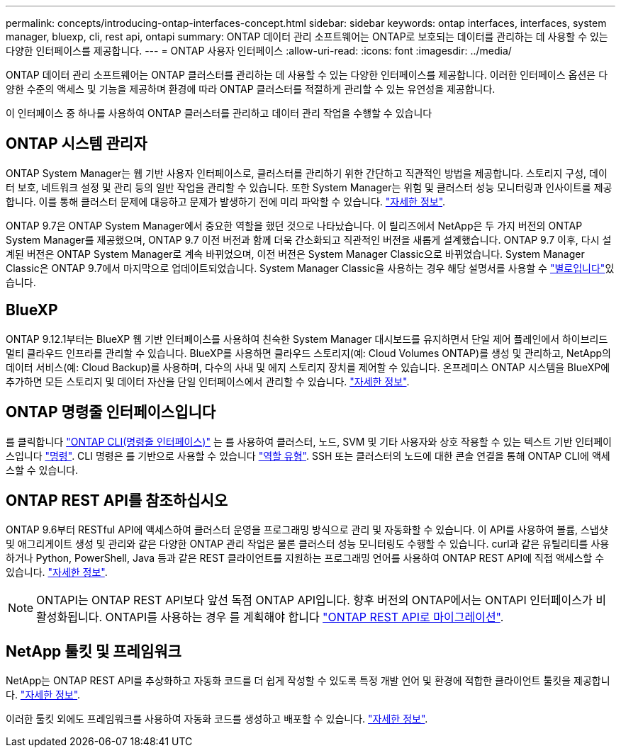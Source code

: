 ---
permalink: concepts/introducing-ontap-interfaces-concept.html 
sidebar: sidebar 
keywords: ontap interfaces, interfaces, system manager, bluexp, cli, rest api, ontapi 
summary: ONTAP 데이터 관리 소프트웨어는 ONTAP로 보호되는 데이터를 관리하는 데 사용할 수 있는 다양한 인터페이스를 제공합니다. 
---
= ONTAP 사용자 인터페이스
:allow-uri-read: 
:icons: font
:imagesdir: ../media/


[role="lead"]
ONTAP 데이터 관리 소프트웨어는 ONTAP 클러스터를 관리하는 데 사용할 수 있는 다양한 인터페이스를 제공합니다. 이러한 인터페이스 옵션은 다양한 수준의 액세스 및 기능을 제공하며 환경에 따라 ONTAP 클러스터를 적절하게 관리할 수 있는 유연성을 제공합니다.

이 인터페이스 중 하나를 사용하여 ONTAP 클러스터를 관리하고 데이터 관리 작업을 수행할 수 있습니다



== ONTAP 시스템 관리자

ONTAP System Manager는 웹 기반 사용자 인터페이스로, 클러스터를 관리하기 위한 간단하고 직관적인 방법을 제공합니다. 스토리지 구성, 데이터 보호, 네트워크 설정 및 관리 등의 일반 작업을 관리할 수 있습니다. 또한 System Manager는 위험 및 클러스터 성능 모니터링과 인사이트를 제공합니다. 이를 통해 클러스터 문제에 대응하고 문제가 발생하기 전에 미리 파악할 수 있습니다. link:../concept_administration_overview.html["자세한 정보"].

ONTAP 9.7은 ONTAP System Manager에서 중요한 역할을 했던 것으로 나타났습니다. 이 릴리즈에서 NetApp은 두 가지 버전의 ONTAP System Manager를 제공했으며, ONTAP 9.7 이전 버전과 함께 더욱 간소화되고 직관적인 버전을 새롭게 설계했습니다. ONTAP 9.7 이후, 다시 설계된 버전은 ONTAP System Manager로 계속 바뀌었으며, 이전 버전은 System Manager Classic으로 바뀌었습니다. System Manager Classic은 ONTAP 9.7에서 마지막으로 업데이트되었습니다. System Manager Classic을 사용하는 경우 해당 설명서를 사용할 수 https://docs.netapp.com/us-en/ontap-system-manager-classic/index.html["별로입니다"^]있습니다.



== BlueXP

ONTAP 9.12.1부터는 BlueXP 웹 기반 인터페이스를 사용하여 친숙한 System Manager 대시보드를 유지하면서 단일 제어 플레인에서 하이브리드 멀티 클라우드 인프라를 관리할 수 있습니다. BlueXP를 사용하면 클라우드 스토리지(예: Cloud Volumes ONTAP)를 생성 및 관리하고, NetApp의 데이터 서비스(예: Cloud Backup)를 사용하며, 다수의 사내 및 에지 스토리지 장치를 제어할 수 있습니다. 온프레미스 ONTAP 시스템을 BlueXP에 추가하면 모든 스토리지 및 데이터 자산을 단일 인터페이스에서 관리할 수 있습니다. https://docs.netapp.com/us-en/bluexp-family/["자세한 정보"^].



== ONTAP 명령줄 인터페이스입니다

를 클릭합니다 link:../system-admin/index.html["ONTAP CLI(명령줄 인터페이스)"] 는 를 사용하여 클러스터, 노드, SVM 및 기타 사용자와 상호 작용할 수 있는 텍스트 기반 인터페이스입니다 link:../concepts/manual-pages.html["명령"]. CLI 명령은 를 기반으로 사용할 수 있습니다 link:../system-admin/cluster-svm-administrators-concept.html["역할 유형"]. SSH 또는 클러스터의 노드에 대한 콘솔 연결을 통해 ONTAP CLI에 액세스할 수 있습니다.



== ONTAP REST API를 참조하십시오

ONTAP 9.6부터 RESTful API에 액세스하여 클러스터 운영을 프로그래밍 방식으로 관리 및 자동화할 수 있습니다. 이 API를 사용하여 볼륨, 스냅샷 및 애그리게이트 생성 및 관리와 같은 다양한 ONTAP 관리 작업은 물론 클러스터 성능 모니터링도 수행할 수 있습니다. curl과 같은 유틸리티를 사용하거나 Python, PowerShell, Java 등과 같은 REST 클라이언트를 지원하는 프로그래밍 언어를 사용하여 ONTAP REST API에 직접 액세스할 수 있습니다. https://docs.netapp.com/us-en/ontap-automation/get-started/ontap_automation_options.html["자세한 정보"^].


NOTE: ONTAPI는 ONTAP REST API보다 앞선 독점 ONTAP API입니다. 향후 버전의 ONTAP에서는 ONTAPI 인터페이스가 비활성화됩니다. ONTAPI를 사용하는 경우 를 계획해야 합니다 https://docs.netapp.com/us-en/ontap-automation/migrate/ontapi_disablement.html["ONTAP REST API로 마이그레이션"^].



== NetApp 툴킷 및 프레임워크

NetApp는 ONTAP REST API를 추상화하고 자동화 코드를 더 쉽게 작성할 수 있도록 특정 개발 언어 및 환경에 적합한 클라이언트 툴킷을 제공합니다.
https://docs.netapp.com/us-en/ontap-automation/get-started/ontap_automation_options.html#client-software-toolkits["자세한 정보"^].

이러한 툴킷 외에도 프레임워크를 사용하여 자동화 코드를 생성하고 배포할 수 있습니다. https://docs.netapp.com/us-en/ontap-automation/get-started/ontap_automation_options.html#automation-frameworks["자세한 정보"^].

